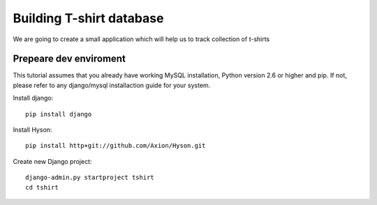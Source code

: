 Building T-shirt database
-------------------------

We are going to create a small application which will help us to track collection of t-shirts


Prepeare dev enviroment
```````````````````````

This tutorial assumes that you already have working MySQL installation, Python version 2.6 or higher and pip. If not,
please refer to any django/mysql installaction guide for your system.

Install django::

    pip install django

Install Hyson::

    pip install http+git://github.com/Axion/Hyson.git

Create new Django project::

    django-admin.py startproject tshirt
    cd tshirt